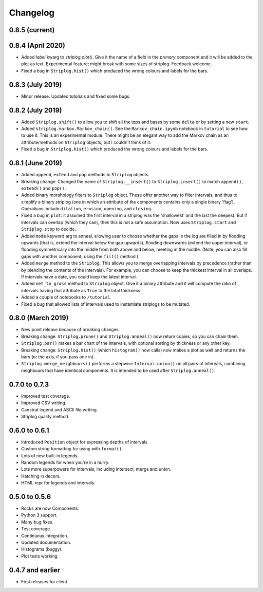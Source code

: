 Changelog
=========

0.8.5 (current)
----


0.8.4 (April 2020)
----

- Added `label` kwarg to `striplog.plot()`. Give it the name of a field in the `primary` component and it will be added to the plot as text. Experimental feature; might break with some sizes of striplog. Feedback welcome.
- Fixed a bug in ``Striplog.hist()`` which produced the wrong colours and labels for the bars.


0.8.3 (July 2019)
----

- Minor release. Updated tutorials and fixed some bugs.


0.8.2 (July 2019)
-----

- Added ``Striplog.shift()`` to allow you to shift all the tops and bases by some ``delta`` or by setting a new ``start``.
- Added ``striplog.markov.Markov_chain()``. See the ``Markov_chain.ipynb`` notebook in ``tutorial`` to see how to use it. This is an experimental module. There might be an elegant way to add the Markov chain as an attribute/methods on ``Striplog`` objects, but I couldn't think of it.
- Fixed a bug in ``Striplog.hist()`` which produced the wrong colours and labels for the bars.


0.8.1 (June 2019)
-----

- Added ``append``, ``extend`` and ``pop`` methods to ``Striplog`` objects.
- Breaking change: Changed the name of ``Striplog.__insert()`` to ``Striplog.insert()`` to match ``append()``, ``extend()`` and ``pop()``.
- Added binary morphology filters to ``Striplog`` object. These offer another way to filter intervals, and thus to simplify a binary striplog (one in which an attribute of the components contains only a single binary 'flag'). Operations include ``dilation``, ``erosion``, ``opening``, and ``closing``.
- Fixed a bug in ``plot``: it assumed the first interval in a striplog was the 'shallowest' and the last the deepest. But if intervals can overlap (which they can), then this is not a safe assumption. Now uses ``Striplog.start`` and ``Striplog.stop`` to decide.
- Added ``mode`` keyword arg to anneal, allowing user to choose whether the gaps in the log are filled in by flooding upwards (that is, extend the interval below the gap upwards), flooding downwards (extend the upper interval), or flooding symmetrically into the middle from both above and below, meeting in the middle. (Note, you can also fill gaps with another component, using the ``fill()`` method.)
- Added ``merge`` method to the ``Striplog``. This allows you to merge overlapping intervals by precedence (rather than by blending the contents of the intervals). For example, you can choose to keep the thickest interval in all overlaps. If intervals have a date, you could keep the latest interval.
- Added ``net_to_gross`` method to ``Striplog`` object. Give it a binary attribute and it will compute the ratio of intervals having that attribute as ``True`` to the total thickness.
- Added a couple of notebooks to ``/tutorial``.
- Fixed a bug that allowed lists of intervals used to instantiate striplogs to be mutated.


0.8.0 (March 2019)
-----

- New point release because of breaking changes.
- Breaking change: ``Striplog.prune()`` and ``Striplog.anneal()`` now return copies, so you can chain them.
- ``Striplog.bar()`` makes a bar chart of the intervals, with optional sorting by thickness or any other key.
- Breaking change: ``Striplog.hist()`` (which ``histogram()`` now calls) now makes a plot as well and returns the bars (or the axis, if you pass one in).
- ``Striplog.merge_neighbours()`` performs a stepwise ``Interval.union()`` on all pairs of intervals, combining neighbours that have identical components. It is intended to be used after ``Striplog.anneal()``.


0.7.0 to 0.7.3
--------------

- Improved test coverage.
- Improved CSV writing.
- Canstrat legend and ASCII file writing.
- Striplog quality method.


0.6.0 to 0.6.1
--------------

- Introduced ``Position`` object for expressing depths of intervals.
- Custom string formatting for using with ``format()``.
- Lots of new built-in legends.
- Random legends for when you're in a hurry.
- Lots more superpowers for intervals, including intersect, merge and union.
- Hatching in decors.
- HTML repr for legends and intervals.


0.5.0 to 0.5.6
--------------

- Rocks are now Components.
- Python 3 support.
- Many bug fixes.
- Test coverage.
- Continuous integration.
- Updated documentation.
- Histograms (buggy).
- Plot tests working.


0.4.7 and earlier
-----------------

- First releases for client.
